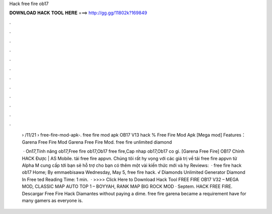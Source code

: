Hack free fire ob17



𝐃𝐎𝐖𝐍𝐋𝐎𝐀𝐃 𝐇𝐀𝐂𝐊 𝐓𝐎𝐎𝐋 𝐇𝐄𝐑𝐄 ===> http://gg.gg/11802k?169849



.



.



.



.



.



.



.



.



.



.



.



.

 › /11/21 › free-fire-mod-apk-. free fire mod apk OB17 V13 hack % Free Fire Mod Apk [Mega mod] Features： Garena Free Fire Mod Garena Free Fire Mod. free fire unlimited diamond 
 
  · On17,Tính năng ob17,Free fire ob17,Ob17 free fire,Cap nhap ob17,Ob17 co gi. [Garena Free Fire] OB17 Chỉnh HACK Được | AS Mobile. tải free fire appvn. Chúng tôi rất hy vọng với các giá trị về tải free fire appvn từ Alpha M cung cấp tới bạn sẽ hỗ trợ cho bạn có thêm một vài kiến thức mới và hy Reviews:   · free fire hack ob17 Home; By emmaebisawa Wednesday, May 5, free fire hack.  √ Diamonds Unlimited Generator Diamond In Free ted Reading Time: 1 min.  · >>>> Click Here to Download Hack Tool FREE FIRE OB17 V32 – MEGA MOD, CLASSIC MAP AUTO TOP 1 – BOYYAH, RANK MAP BIG ROCK MOD · Septem. HACK FREE FIRE. Descargar Free Fire Hack Diamantes ﻿without paying a dime. free fire garena became a requirement have for many gamers as everyone is.
